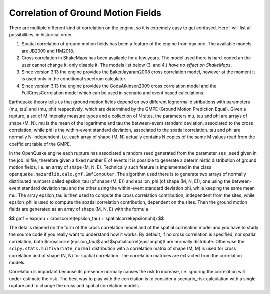 Correlation of Ground Motion Fields
=========================================

There are multiple different kind of correlation on the engine, so it
is extremely easy to get confused. Here I will list all possibilities,
in historical order.

1. Spatial correlation of ground motion fields has been a feature of
   the engine from day one. The available models are JB2009 and HM2018.
2. Cross correlation in ShakeMaps has been available for a few years.
   The model used there is hard-coded an the user cannot change it,
   only disable it. The models list below (3. and 4.) *have no effect
   on ShakeMaps*.
3. Since version 3.13 the engine provides the BakerJayaram2008 cross
   correlation model, however at the moment it is used only in the conditional
   spectrum calculator.
4. Since version 3.13 the engine provides the GodaAtkinson2009 cross
   correlation model and the FullCrossCorrelation model which can be
   used in scenario and event based calculations.

Earthquake theory tells us that ground motion fields depend on two
different lognormal distributions with parameters (\mu, \tau) and
(\mu, \phi) respectively, which are determined by the GMPE (Ground
Motion Prediction Equal). Given a rupture, a set of M intensity measure
types and a collection of N sites, the parameters \mu, \tau and \phi are
arrays of shape (M, N). \mu is the mean of the logarithms and \tau the
between-event standard deviation, associated to the cross correlation,
while \phi is the within-event standard deviation, associated to the
spatial correlation. \tau and \phi are normally N-independent, i.e.
each array of shape (M, N) actually contains N copies of the same M values
read from the coefficient table of the GMPE.

In the OpenQuake engine each rupture has associated a random seed
generated from the parameter ``ses_seed`` given in the job.ini file,
therefore given a fixed number E of events it is possible to generate
a deterministic distribution of ground motion fields, i.e. an array of
shape (M, N, E). Technically such feature is implemented in the class
``openquake.hazardlib.calc.gmf.GmfComputer``. The algorithm used there
is to generate two arrays of normally distributed numbers called
\epsilon_\tau (of shape (M, E)) and \epsilon_\phi (of shape (M, N,
E)), one using the between-event standard deviation \tau and the other
using the within-event standard deviation \phi, while keeping the same
mean \mu. The array \epsilon_\tau is then used to compute the cross
correlation contribution, independent from the sites, while
\epsilon_\phi is used to compute the spatial correlation contribution,
dependent on the sites. Then the ground motion fields are generated as
an array of shape (M, N, E) with the formula

$$
gmf = exp(\mu + crosscorrel(\epsilon_\tau) + spatialcorrel(\epsilon\phi))
$$

The details depend on the form of the cross correlation model and of the
spatial correlation model and you have to study the source code if you
really want to understand how it works. By default, if no cross correlation
is specified, nor spatial correlation, both $crosscorrel(\epsilon_\tau)$
and $spatialcorrel(\epsilon\phi)$ are normally distribute. Otherwise the
``scipy.stats.multivariate_normal`` distribution with a correlation matrix of
shape (M, M) is used for cross correlation and of shape (N, N) for
spatial correlation. The correlation matrices are extracted from
the correlation models.

Correlation is important because its presence normally causes the risk to
increase, i.e. ignoring the correlation will under-estimate
the risk. The best way to play with the correlation is to consider a
scenario_risk calculation with a single rupture and to change the
cross and spatial correlation models.
